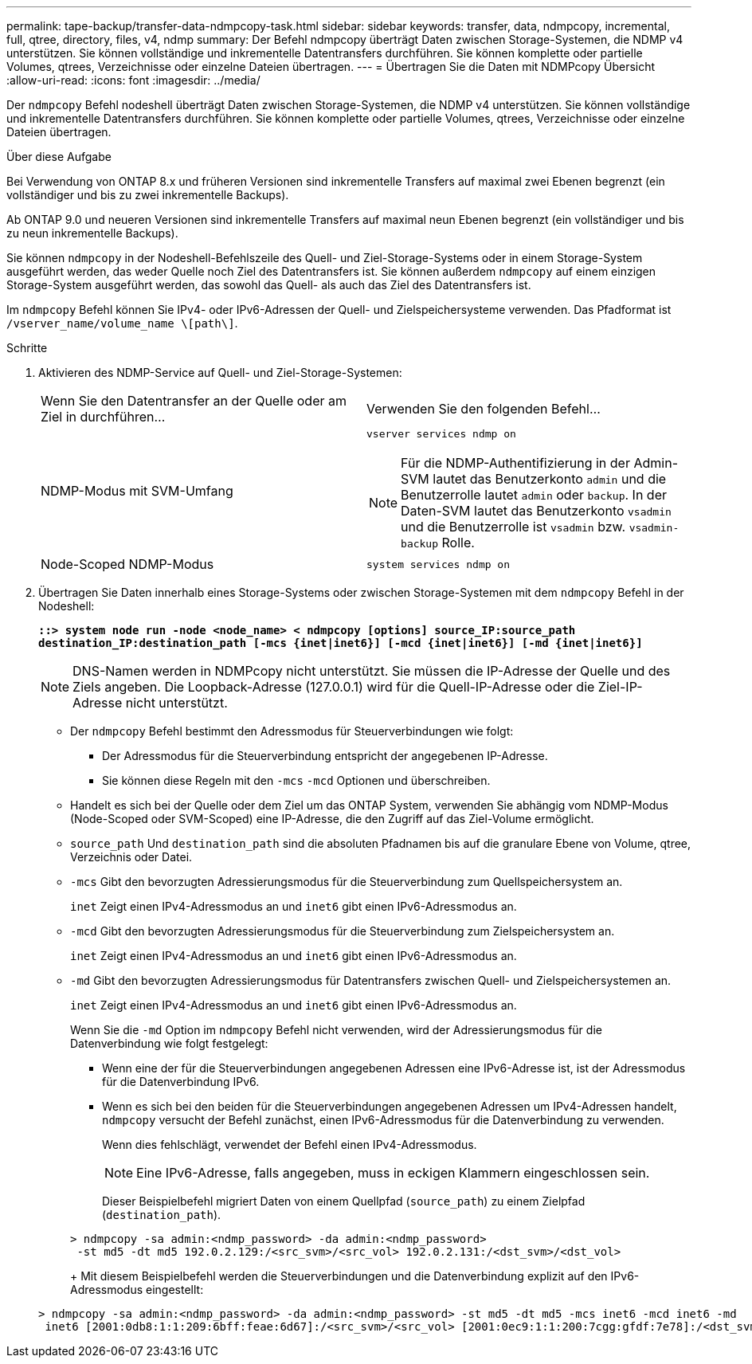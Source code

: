 ---
permalink: tape-backup/transfer-data-ndmpcopy-task.html 
sidebar: sidebar 
keywords: transfer, data, ndmpcopy, incremental, full, qtree, directory, files, v4, ndmp 
summary: Der Befehl ndmpcopy überträgt Daten zwischen Storage-Systemen, die NDMP v4 unterstützen. Sie können vollständige und inkrementelle Datentransfers durchführen. Sie können komplette oder partielle Volumes, qtrees, Verzeichnisse oder einzelne Dateien übertragen. 
---
= Übertragen Sie die Daten mit NDMPcopy Übersicht
:allow-uri-read: 
:icons: font
:imagesdir: ../media/


[role="lead"]
Der `ndmpcopy` Befehl nodeshell überträgt Daten zwischen Storage-Systemen, die NDMP v4 unterstützen. Sie können vollständige und inkrementelle Datentransfers durchführen. Sie können komplette oder partielle Volumes, qtrees, Verzeichnisse oder einzelne Dateien übertragen.

.Über diese Aufgabe
Bei Verwendung von ONTAP 8.x und früheren Versionen sind inkrementelle Transfers auf maximal zwei Ebenen begrenzt (ein vollständiger und bis zu zwei inkrementelle Backups).

Ab ONTAP 9.0 und neueren Versionen sind inkrementelle Transfers auf maximal neun Ebenen begrenzt (ein vollständiger und bis zu neun inkrementelle Backups).

Sie können `ndmpcopy` in der Nodeshell-Befehlszeile des Quell- und Ziel-Storage-Systems oder in einem Storage-System ausgeführt werden, das weder Quelle noch Ziel des Datentransfers ist. Sie können außerdem `ndmpcopy` auf einem einzigen Storage-System ausgeführt werden, das sowohl das Quell- als auch das Ziel des Datentransfers ist.

Im `ndmpcopy` Befehl können Sie IPv4- oder IPv6-Adressen der Quell- und Zielspeichersysteme verwenden. Das Pfadformat ist `/vserver_name/volume_name \[path\]`.

.Schritte
. Aktivieren des NDMP-Service auf Quell- und Ziel-Storage-Systemen:
+
|===


| Wenn Sie den Datentransfer an der Quelle oder am Ziel in durchführen... | Verwenden Sie den folgenden Befehl... 


 a| 
NDMP-Modus mit SVM-Umfang
 a| 
`vserver services ndmp on`

[NOTE]
====
Für die NDMP-Authentifizierung in der Admin-SVM lautet das Benutzerkonto `admin` und die Benutzerrolle lautet `admin` oder `backup`. In der Daten-SVM lautet das Benutzerkonto `vsadmin` und die Benutzerrolle ist `vsadmin` bzw. `vsadmin-backup` Rolle.

====


 a| 
Node-Scoped NDMP-Modus
 a| 
`system services ndmp on`

|===
. Übertragen Sie Daten innerhalb eines Storage-Systems oder zwischen Storage-Systemen mit dem `ndmpcopy` Befehl in der Nodeshell:
+
`*::> system node run -node <node_name> < ndmpcopy [options] source_IP:source_path destination_IP:destination_path [-mcs {inet|inet6}] [-mcd {inet|inet6}] [-md {inet|inet6}]*`

+
[NOTE]
====
DNS-Namen werden in NDMPcopy nicht unterstützt. Sie müssen die IP-Adresse der Quelle und des Ziels angeben. Die Loopback-Adresse (127.0.0.1) wird für die Quell-IP-Adresse oder die Ziel-IP-Adresse nicht unterstützt.

====
+
** Der `ndmpcopy` Befehl bestimmt den Adressmodus für Steuerverbindungen wie folgt:
+
*** Der Adressmodus für die Steuerverbindung entspricht der angegebenen IP-Adresse.
*** Sie können diese Regeln mit den `-mcs` `-mcd` Optionen und überschreiben.


** Handelt es sich bei der Quelle oder dem Ziel um das ONTAP System, verwenden Sie abhängig vom NDMP-Modus (Node-Scoped oder SVM-Scoped) eine IP-Adresse, die den Zugriff auf das Ziel-Volume ermöglicht.
** `source_path` Und `destination_path` sind die absoluten Pfadnamen bis auf die granulare Ebene von Volume, qtree, Verzeichnis oder Datei.
** `-mcs` Gibt den bevorzugten Adressierungsmodus für die Steuerverbindung zum Quellspeichersystem an.
+
`inet` Zeigt einen IPv4-Adressmodus an und `inet6` gibt einen IPv6-Adressmodus an.

** `-mcd` Gibt den bevorzugten Adressierungsmodus für die Steuerverbindung zum Zielspeichersystem an.
+
`inet` Zeigt einen IPv4-Adressmodus an und `inet6` gibt einen IPv6-Adressmodus an.

** `-md` Gibt den bevorzugten Adressierungsmodus für Datentransfers zwischen Quell- und Zielspeichersystemen an.
+
`inet` Zeigt einen IPv4-Adressmodus an und `inet6` gibt einen IPv6-Adressmodus an.

+
Wenn Sie die `-md` Option im `ndmpcopy` Befehl nicht verwenden, wird der Adressierungsmodus für die Datenverbindung wie folgt festgelegt:

+
*** Wenn eine der für die Steuerverbindungen angegebenen Adressen eine IPv6-Adresse ist, ist der Adressmodus für die Datenverbindung IPv6.
*** Wenn es sich bei den beiden für die Steuerverbindungen angegebenen Adressen um IPv4-Adressen handelt, `ndmpcopy` versucht der Befehl zunächst, einen IPv6-Adressmodus für die Datenverbindung zu verwenden.
+
Wenn dies fehlschlägt, verwendet der Befehl einen IPv4-Adressmodus.

+
[NOTE]
====
Eine IPv6-Adresse, falls angegeben, muss in eckigen Klammern eingeschlossen sein.

====
+
Dieser Beispielbefehl migriert Daten von einem Quellpfad (`source_path`) zu einem Zielpfad (`destination_path`).

+
[listing]
----
> ndmpcopy -sa admin:<ndmp_password> -da admin:<ndmp_password>
 -st md5 -dt md5 192.0.2.129:/<src_svm>/<src_vol> 192.0.2.131:/<dst_svm>/<dst_vol>
----
+
Mit diesem Beispielbefehl werden die Steuerverbindungen und die Datenverbindung explizit auf den IPv6-Adressmodus eingestellt:

+
[listing]
----
> ndmpcopy -sa admin:<ndmp_password> -da admin:<ndmp_password> -st md5 -dt md5 -mcs inet6 -mcd inet6 -md
 inet6 [2001:0db8:1:1:209:6bff:feae:6d67]:/<src_svm>/<src_vol> [2001:0ec9:1:1:200:7cgg:gfdf:7e78]:/<dst_svm>/<dst_vol>
----





